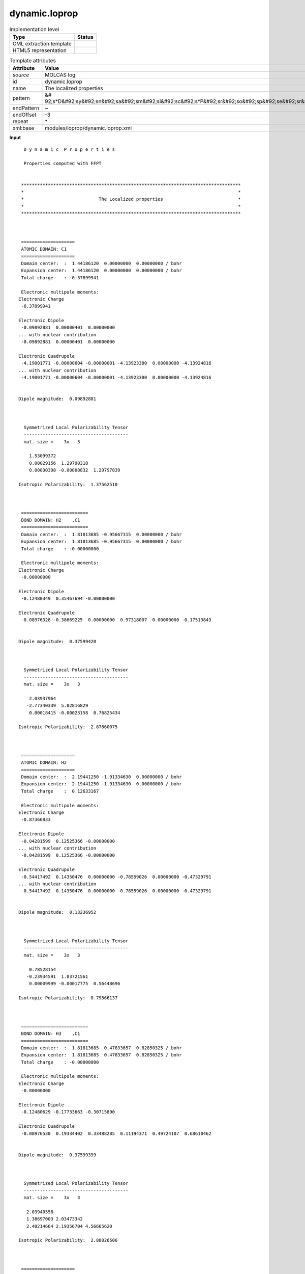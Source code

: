.. _dynamic.loprop-d3e36941:

dynamic.loprop
==============

.. table:: Implementation level

   +----------------------------------------------------------------------------------------------------------------------------+----------------------------------------------------------------------------------------------------------------------------+
   | Type                                                                                                                       | Status                                                                                                                     |
   +============================================================================================================================+============================================================================================================================+
   | CML extraction template                                                                                                    | |image1|                                                                                                                   |
   +----------------------------------------------------------------------------------------------------------------------------+----------------------------------------------------------------------------------------------------------------------------+
   | HTML5 representation                                                                                                       | |image2|                                                                                                                   |
   +----------------------------------------------------------------------------------------------------------------------------+----------------------------------------------------------------------------------------------------------------------------+

.. table:: Template attributes

   +----------------------------------------------------------------------------------------------------------------------------+----------------------------------------------------------------------------------------------------------------------------+
   | Attribute                                                                                                                  | Value                                                                                                                      |
   +============================================================================================================================+============================================================================================================================+
   | *source*                                                                                                                   | MOLCAS log                                                                                                                 |
   +----------------------------------------------------------------------------------------------------------------------------+----------------------------------------------------------------------------------------------------------------------------+
   | id                                                                                                                         | dynamic.loprop                                                                                                             |
   +----------------------------------------------------------------------------------------------------------------------------+----------------------------------------------------------------------------------------------------------------------------+
   | name                                                                                                                       | The localized properties                                                                                                   |
   +----------------------------------------------------------------------------------------------------------------------------+----------------------------------------------------------------------------------------------------------------------------+
   | pattern                                                                                                                    | &#                                                                                                                         |
   |                                                                                                                            | 92;s*D&#92;sy&#92;sn&#92;sa&#92;sm&#92;si&#92;sc&#92;s*P&#92;sr&#92;so&#92;sp&#92;se&#92;sr&#92;st&#92;si&#92;se&#92;ss.\* |
   +----------------------------------------------------------------------------------------------------------------------------+----------------------------------------------------------------------------------------------------------------------------+
   | endPattern                                                                                                                 | ~                                                                                                                          |
   +----------------------------------------------------------------------------------------------------------------------------+----------------------------------------------------------------------------------------------------------------------------+
   | endOffset                                                                                                                  | -3                                                                                                                         |
   +----------------------------------------------------------------------------------------------------------------------------+----------------------------------------------------------------------------------------------------------------------------+
   | repeat                                                                                                                     | \*                                                                                                                         |
   +----------------------------------------------------------------------------------------------------------------------------+----------------------------------------------------------------------------------------------------------------------------+
   | xml:base                                                                                                                   | modules/loprop/dynamic.loprop.xml                                                                                          |
   +----------------------------------------------------------------------------------------------------------------------------+----------------------------------------------------------------------------------------------------------------------------+

.. container:: formalpara-title

   **Input**

::

     D y n a m i c  P r o p e r t i e s
    
     Properties computed with FFPT
    
    
    **********************************************************************************
    *                                                                                *
    *                            The Localized properties                            *
    *                                                                                *
    **********************************************************************************
    
    
    
    ====================
    ATOMIC DOMAIN: C1    
    ====================
    Domain center:  :  1.44186120  0.00000000  0.00000000 / bohr
    Expansion center:  1.44186120  0.00000000  0.00000000 / bohr
    Total charge    : -0.37899941
    
    Electronic multipole moments:
   Electronic Charge
    -6.37899941
    
   Electronic Dipole
    -0.09892881  0.00000401  0.00000000
   ... with nuclear contribution
    -0.09892881  0.00000401  0.00000000
    
   Electronic Quadrupole
    -4.19001771 -0.00000604 -0.00000001 -4.13923380  0.00000000 -4.13924816
   ... with nuclear contribution
    -4.19001771 -0.00000604 -0.00000001 -4.13923380  0.00000000 -4.13924816
    
    
   Dipole magnitude:  0.09892881
    
    
    
     Symmetrized Local Polarizability Tensor                                                                                 
     ---------------------------------------                                                                                 
     mat. size =    3x   3
    
       1.53099372
       0.00029156  1.29790318
       0.00030398 -0.00000832  1.29797839
    
   Isotropic Polarizability:  1.37562510
    
    
    
    =========================
    BOND DOMAIN: H2    ,C1    
    =========================
    Domain center:  :  1.81813685 -0.95667315  0.00000000 / bohr
    Expansion center:  1.81813685 -0.95667315  0.00000000 / bohr
    Total charge    : -0.00000000
    
    Electronic multipole moments:
   Electronic Charge
    -0.00000000
    
   Electronic Dipole
    -0.12480349  0.35467694 -0.00000000
    
   Electronic Quadrupole
    -0.08976328 -0.38669225  0.00000000  0.97318007 -0.00000000 -0.17513843
    
    
   Dipole magnitude:  0.37599420
    
    
    
     Symmetrized Local Polarizability Tensor                                                                                 
     ---------------------------------------                                                                                 
     mat. size =    3x   3
    
       2.03937964
      -2.77340339  5.82816829
       0.00018415 -0.00023158  0.76825434
    
   Isotropic Polarizability:  2.87860075
    
    
    
    ====================
    ATOMIC DOMAIN: H2    
    ====================
    Domain center:  :  2.19441250 -1.91334630  0.00000000 / bohr
    Expansion center:  2.19441250 -1.91334630  0.00000000 / bohr
    Total charge    :  0.12633167
    
    Electronic multipole moments:
   Electronic Charge
    -0.87366833
    
   Electronic Dipole
    -0.04281599  0.12525366 -0.00000000
   ... with nuclear contribution
    -0.04281599  0.12525366 -0.00000000
    
   Electronic Quadrupole
    -0.54417492  0.14350476  0.00000000 -0.78559026  0.00000000 -0.47329791
   ... with nuclear contribution
    -0.54417492  0.14350476  0.00000000 -0.78559026  0.00000000 -0.47329791
    
    
   Dipole magnitude:  0.13236952
    
    
    
     Symmetrized Local Polarizability Tensor                                                                                 
     ---------------------------------------                                                                                 
     mat. size =    3x   3
    
       0.78528154
      -0.23934591  1.03721561
       0.00009999 -0.00017775  0.56448696
    
   Isotropic Polarizability:  0.79566137
    
    
    
    =========================
    BOND DOMAIN: H3    ,C1    
    =========================
    Domain center:  :  1.81813685  0.47833657  0.82850325 / bohr
    Expansion center:  1.81813685  0.47833657  0.82850325 / bohr
    Total charge    : -0.00000000
    
    Electronic multipole moments:
   Electronic Charge
    -0.00000000
    
   Electronic Dipole
    -0.12480629 -0.17733663 -0.30715890
    
   Electronic Quadrupole
    -0.08976538  0.19334402  0.33488285  0.11194371  0.49724107  0.68610462
    
    
   Dipole magnitude:  0.37599399
    
    
    
     Symmetrized Local Polarizability Tensor                                                                                 
     ---------------------------------------                                                                                 
     mat. size =    3x   3
    
      2.03940558
      1.38697003 2.03473342
      2.40214664 2.19356704 4.56665620
    
   Isotropic Polarizability:  2.88026506
    
    
    
    ====================
    ATOMIC DOMAIN: H3    
    ====================
    Domain center:  :  2.19441250  0.95667315  1.65700650 / bohr
    Expansion center:  2.19441250  0.95667315  1.65700650 / bohr
    Total charge    :  0.12633379
    
    Electronic multipole moments:
   Electronic Charge
    -0.87366621
    
   Electronic Dipole
    -0.04281865 -0.06262678 -0.10847171
   ... with nuclear contribution
    -0.04281865 -0.06262678 -0.10847171
    
   Electronic Quadrupole
    -0.54417674 -0.07175400 -0.12427979 -0.55136637 -0.13522556 -0.70751336
   ... with nuclear contribution
    -0.54417674 -0.07175400 -0.12427979 -0.55136637 -0.13522556 -0.70751336
    
    
   Dipole magnitude:  0.13236941
    
    
    
     Symmetrized Local Polarizability Tensor                                                                                 
     ---------------------------------------                                                                                 
     mat. size =    3x   3
    
      0.78530169
      0.11980808 0.68292423
      0.20745041 0.20505418 0.91958394
    
   Isotropic Polarizability:  0.79593662
    
    
    
    =========================
    BOND DOMAIN: H4    ,C1    
    =========================
    Domain center:  :  1.81813685  0.47833657 -0.82850325 / bohr
    Expansion center:  1.81813685  0.47833657 -0.82850325 / bohr
    Total charge    :  0.00000000
    
    Electronic multipole moments:
   Electronic Charge
     0.00000000
    
   Electronic Dipole
    -0.12480629 -0.17733663  0.30715889
    
   Electronic Quadrupole
    -0.08976538  0.19334402 -0.33488285  0.11194373 -0.49724107  0.68610463
    
    
   Dipole magnitude:  0.37599399
    
    
    
     Symmetrized Local Polarizability Tensor                                                                                 
     ---------------------------------------                                                                                 
     mat. size =    3x   3
    
       2.03940246
       1.38696340  2.03471997
      -2.40180083 -2.19332805  4.56285207
    
   Isotropic Polarizability:  2.87899150
    
    
    
    ====================
    ATOMIC DOMAIN: H4    
    ====================
    Domain center:  :  2.19441250  0.95667315 -1.65700650 / bohr
    Expansion center:  2.19441250  0.95667315 -1.65700650 / bohr
    Total charge    :  0.12633379
    
    Electronic multipole moments:
   Electronic Charge
    -0.87366621
    
   Electronic Dipole
    -0.04281865 -0.06262678  0.10847171
   ... with nuclear contribution
    -0.04281865 -0.06262678  0.10847171
    
   Electronic Quadrupole
    -0.54417673 -0.07175400  0.12427978 -0.55136636  0.13522556 -0.70751337
   ... with nuclear contribution
    -0.54417673 -0.07175400  0.12427978 -0.55136636  0.13522556 -0.70751337
    
    
   Dipole magnitude:  0.13236942
    
    
    
     Symmetrized Local Polarizability Tensor                                                                                 
     ---------------------------------------                                                                                 
     mat. size =    3x   3
    
       0.78530315
       0.11980683  0.68292783
      -0.20726312 -0.20486946  0.91896513
    
   Isotropic Polarizability:  0.79573204
    
    
    
    =========================
    BOND DOMAIN: C5    ,C1    
    =========================
    Domain center:  :  0.00000000  0.00000000  0.00000000 / bohr
    Expansion center:  0.00000000  0.00000000  0.00000000 / bohr
    Total charge    :  0.00000000
    
    Electronic multipole moments:
   Electronic Charge
     0.00000000
    
   Electronic Dipole
    -0.00000002 -0.00000001  0.00000000
    
   Electronic Quadrupole
     2.79566827  0.00000802 -0.00000001  0.50932527 -0.00000001  0.50930269
    
    
   Dipole magnitude:  0.00000002
    
    
    
     Symmetrized Local Polarizability Tensor                                                                                 
     ---------------------------------------                                                                                 
     mat. size =    3x   3
    
      11.93962893
       0.00000627  0.49388088
       0.00000447  0.00000621  0.49406291
    
   Isotropic Polarizability:  4.30919091
    
    
    
    ====================
    ATOMIC DOMAIN: C5    
    ====================
    Domain center:  : -1.44186120  0.00000000  0.00000000 / bohr
    Expansion center: -1.44186120  0.00000000  0.00000000 / bohr
    Total charge    : -0.37899903
    
    Electronic multipole moments:
   Electronic Charge
    -6.37899903
    
   Electronic Dipole
     0.09892874 -0.00000401 -0.00000002
   ... with nuclear contribution
     0.09892874 -0.00000401 -0.00000002
    
   Electronic Quadrupole
    -4.19001661 -0.00000602 -0.00000001 -4.13923307 -0.00000002 -4.13924795
   ... with nuclear contribution
    -4.19001661 -0.00000602 -0.00000001 -4.13923307 -0.00000002 -4.13924795
    
    
   Dipole magnitude:  0.09892874
    
    
    
     Symmetrized Local Polarizability Tensor                                                                                 
     ---------------------------------------                                                                                 
     mat. size =    3x   3
    
       1.53088890
      -0.00025259  1.29789653
      -0.00029482 -0.00000500  1.29797490
    
   Isotropic Polarizability:  1.37558677
    
    
    
    =========================
    BOND DOMAIN: H6    ,C5    
    =========================
    Domain center:  : -1.81813685  0.95667315  0.00000000 / bohr
    Expansion center: -1.81813685  0.95667315  0.00000000 / bohr
    Total charge    :  0.00000000
    
    Electronic multipole moments:
   Electronic Charge
     0.00000000
    
   Electronic Dipole
     0.12480351 -0.35467694 -0.00000000
    
   Electronic Quadrupole
    -0.08976330 -0.38669222 -0.00000000  0.97318006 -0.00000001 -0.17513847
    
    
   Dipole magnitude:  0.37599421
    
    
    
     Symmetrized Local Polarizability Tensor                                                                                 
     ---------------------------------------                                                                                 
     mat. size =    3x   3
    
       2.03921665
      -2.77340676  5.83216284
      -0.00016236  0.00022492  0.76825711
    
   Isotropic Polarizability:  2.87987887
    
    
    
    ====================
    ATOMIC DOMAIN: H6    
    ====================
    Domain center:  : -2.19441250  1.91334630  0.00000000 / bohr
    Expansion center: -2.19441250  1.91334630  0.00000000 / bohr
    Total charge    :  0.12633159
    
    Electronic multipole moments:
   Electronic Charge
    -0.87366841
    
   Electronic Dipole
     0.04281604 -0.12525367  0.00000000
   ... with nuclear contribution
     0.04281604 -0.12525367  0.00000000
    
   Electronic Quadrupole
    -0.54417497  0.14350481 -0.00000000 -0.78559039  0.00000000 -0.47329799
   ... with nuclear contribution
    -0.54417497  0.14350481 -0.00000000 -0.78559039  0.00000000 -0.47329799
    
    
   Dipole magnitude:  0.13236954
    
    
    
     Symmetrized Local Polarizability Tensor                                                                                 
     ---------------------------------------                                                                                 
     mat. size =    3x   3
    
       0.78525213
      -0.23949017  1.03786679
      -0.00009159  0.00017684  0.56448166
    
   Isotropic Polarizability:  0.79586686
    
    
    
    =========================
    BOND DOMAIN: H7    ,C5    
    =========================
    Domain center:  : -1.81813685 -0.47833657  0.82850325 / bohr
    Expansion center: -1.81813685 -0.47833657  0.82850325 / bohr
    Total charge    :  0.00000000
    
    Electronic multipole moments:
   Electronic Charge
     0.00000000
    
   Electronic Dipole
     0.12480628  0.17733661 -0.30715887
    
   Electronic Quadrupole
    -0.08976533  0.19334400 -0.33488286  0.11194375 -0.49724103  0.68610463
    
    
   Dipole magnitude:  0.37599396
    
    
    
     Symmetrized Local Polarizability Tensor                                                                                 
     ---------------------------------------                                                                                 
     mat. size =    3x   3
    
       2.03923701
       1.38649561  2.03273622
      -2.40187707 -2.19046925  4.56669947
    
   Isotropic Polarizability:  2.87955756
    
    
    
    ====================
    ATOMIC DOMAIN: H7    
    ====================
    Domain center:  : -2.19441250 -0.95667315  1.65700650 / bohr
    Expansion center: -2.19441250 -0.95667315  1.65700650 / bohr
    Total charge    :  0.12633380
    
    Electronic multipole moments:
   Electronic Charge
    -0.87366620
    
   Electronic Dipole
     0.04281868  0.06262679 -0.10847170
   ... with nuclear contribution
     0.04281868  0.06262679 -0.10847170
    
   Electronic Quadrupole
    -0.54417672 -0.07175402  0.12427980 -0.55136637  0.13522556 -0.70751336
   ... with nuclear contribution
    -0.54417672 -0.07175402  0.12427980 -0.55136637  0.13522556 -0.70751336
    
    
   Dipole magnitude:  0.13236942
    
    
    
     Symmetrized Local Polarizability Tensor                                                                                 
     ---------------------------------------                                                                                 
     mat. size =    3x   3
    
       0.78527137
       0.11962343  0.68260102
      -0.20742815 -0.20477471  0.91959281
    
   Isotropic Polarizability:  0.79582173
    
    
    
    =========================
    BOND DOMAIN: H8    ,C5    
    =========================
    Domain center:  : -1.81813685 -0.47833657 -0.82850325 / bohr
    Expansion center: -1.81813685 -0.47833657 -0.82850325 / bohr
    Total charge    : -0.00000000
    
    Electronic multipole moments:
   Electronic Charge
    -0.00000000
    
   Electronic Dipole
     0.12480628  0.17733662  0.30715887
    
   Electronic Quadrupole
    -0.08976533  0.19334400  0.33488287  0.11194374  0.49724103  0.68610463
    
    
   Dipole magnitude:  0.37599396
    
    
    
     Symmetrized Local Polarizability Tensor                                                                                 
     ---------------------------------------                                                                                 
     mat. size =    3x   3
    
      2.03925164
      1.38650842 2.03273110
      2.40154316 2.19023494 4.56279489
    
   Isotropic Polarizability:  2.87825921
    
    
    
    ====================
    ATOMIC DOMAIN: H8    
    ====================
    Domain center:  : -2.19441250 -0.95667315 -1.65700650 / bohr
    Expansion center: -2.19441250 -0.95667315 -1.65700650 / bohr
    Total charge    :  0.12633381
    
    Electronic multipole moments:
   Electronic Charge
    -0.87366619
    
   Electronic Dipole
     0.04281868  0.06262678  0.10847170
   ... with nuclear contribution
     0.04281868  0.06262678  0.10847170
    
   Electronic Quadrupole
    -0.54417671 -0.07175402 -0.12427980 -0.55136635 -0.13522556 -0.70751335
   ... with nuclear contribution
    -0.54417671 -0.07175402 -0.12427980 -0.55136635 -0.13522556 -0.70751335
    
    
   Dipole magnitude:  0.13236941
    
    
    
     Symmetrized Local Polarizability Tensor                                                                                 
     ---------------------------------------                                                                                 
     mat. size =    3x   3
    
      0.78527415
      0.11962028 0.68260389
      0.20723910 0.20459186 0.91895538
    
   Isotropic Polarizability:  0.79561114
    
    === Charge capacitance for bonds ===
   H2    C1      1.24378143
   H3    C1      1.24461373
   H4    C1      1.24416201
   C5    C1      1.31217497
   H6    C5      1.24435768
   H7    C5      1.24401665
   H8    C5      1.24355862
    === =========================== ===
    
    
    
    
    **********************************************************************************
    *                                                                                *
    *                        The Molecular Multipole Moments                         *
    *                                                                                *
    **********************************************************************************
    Expansion center:  0.00000000  0.00000000  0.00000000 / bohr
    
    
    
   l=0
    
   xyz    Nuclear        Electronic     Molecular   
    
   000     18.00000000    -18.00000000     -0.00000000
    
   l=1
    
   xyz    Nuclear        Electronic     Molecular   
    
   100     -0.00000000     -0.00000044     -0.00000044
   010      0.00000000     -0.00000020     -0.00000020
   001      0.00000000     -0.00000003     -0.00000003
    
   l=2
    
   xyz    Nuclear        Electronic     Molecular   
    
   200     53.84024192    -65.57504663    -11.73480470
   110      0.00000000      0.00000924      0.00000924
   101      0.00000000      0.00000003      0.00000003
   020     10.98268218    -22.22064059    -11.23795841
   011      0.00000000      0.00000000      0.00000000
   002     10.98268216    -22.22066299    -11.23798083
    
     Molecular Polarizability Tensor                                                                                         
     -------------------------------                                                                                         
     mat. size =    3x   3
    
      31.94908856
       0.00019507 27.69107178
       0.00005394 -0.00000813 27.69159614
    
    **********************************************************************************

.. container:: formalpara-title

   **Output text**

.. code:: xml
   :number-lines:

   <comment class="example.output" id="dynamic.loprop">
           <module cmlx:templateRef="dynamic.loprop">
               <array dataType="xsd:string" dictRef="m:label" size="7">C1 H2 H3 H4 C5 H6 H7</array>
               <array dataType="xsd:double" dictRef="m:lopropatomiccharge" size="7">-0.37899941 0.12633167 0.12633379 0.12633379 -0.37899903 0.12633159 0.12633380</array>
               <array dataType="xsd:double" dictRef="m:loproptotalatomicdipole" size="3">-0.00000044 -0.00000020 -0.00000003</array>
               <array dataType="xsd:double" dictRef="m:loproptotalatomicquadrupole" size="6">-11.73480470 0.00000924 0.00000003 -11.23795841 0.00000000 -11.23798083</array>
               <array dataType="xsd:double" dictRef="m:loproppolarizability" size="6">31.94908856 0.00019507 0.00005394 27.69107178 -0.00000813 27.69159614</array>
               <matrix cols="3" dataType="xsd:double" dictRef="m:lopropatomicdipole" rows="7">-0.09892881 0.00000401 0.00000000 -0.04281599 0.12525366 -0.00000000 -0.04281865 -0.06262678 -0.10847171 -0.04281865 -0.06262678 0.10847171 0.09892874 -0.00000401 -0.00000002 0.04281604 -0.12525367 0.00000000 0.04281868 0.06262679 -0.10847170</matrix>
               <matrix cols="6" dataType="xsd:double" dictRef="m:lopropatomicquadrupole" rows="7">-4.19001771 -0.00000604 -0.00000001 -4.13923380 0.00000000 -4.13924816 -0.54417492 0.14350476 0.00000000 -0.78559026 0.00000000 -0.47329791 -0.54417674 -0.07175400 -0.12427979 -0.55136637 -0.13522556 -0.70751336 -0.54417673 -0.07175400 0.12427978 -0.55136636 0.13522556 -0.70751337 -4.19001661 -0.00000602 -0.00000001 -4.13923307 -0.00000002 -4.13924795 -0.54417497 0.14350481 -0.00000000 -0.78559039 0.00000000 -0.47329799 -0.54417672 -0.07175402 0.12427980 -0.55136637 0.13522556 -0.70751336</matrix>
            </module>
       </comment>

.. container:: formalpara-title

   **Template definition**

.. code:: xml
   :number-lines:

   <templateList>  <template id="atomicdomain" pattern="\s*\=*\s*$\s*ATOMIC\sDOMAIN:.*" endPattern="\s*Isotropic\sPolarizability.*" endOffset="1" repeat="*">    <record />    <record>\s*ATOMIC\sDOMAIN:{A,m:label}</record>    <record repeat="3" />    <record>\s*Total\scharge\s*:{F,m:lopropatomiccharge}</record>    <record repeat="8" />    <record>{3F,m:lopropatomicdipole}</record>    <record repeat="4" />    <record>{6F,m:lopropatomicquadrupole}</record>      
           </template>  <template id="moments" pattern="\s*\*+\s*The\sMolecular\sMultipole\sMoments.*" endPattern="\s*$\s*\*+" offset="-2">    <record repeat="19" />    <record repeat="3" makeArray="true">.*\s+{F,m:loproptotalatomicdipole}</record>    <record repeat="5" />    <record repeat="6" makeArray="true">.*\s+{F,m:loproptotalatomicquadrupole}</record>    <record repeat="5" />    <record>\s*{F,x:col1}</record>    <record>\s*{F,x:col1}\s+{F,x:col2}</record>    <record>\s*{F,x:col1}\s+{F,x:col2}\s+{F,x:col3}</record>    <transform process="createArray" xpath="." from=".//cml:scalar[@dictRef='x:col1']" />    <transform process="createArray" xpath="." from=".//cml:scalar[@dictRef='x:col2']" />    <transform process="createArray" xpath="." from=".//cml:scalar[@dictRef='x:col3']" />    <transform process="joinArrays" xpath=".//cml:array[starts-with(@dictRef,'x:col')]" />    <transform process="addAttribute" xpath=".//cml:array[@dictRef='x:col1']" name="dictRef" value="m:loproppolarizability" />                                          
           </template>
       </templateList>
   <transform process="createArray" xpath="." from=".//cml:scalar[@dictRef='m:label']" />
   <transform process="createArray" xpath="." from=".//cml:scalar[@dictRef='m:lopropatomiccharge']" />
   <transform process="createMatrix" xpath="." from=".//cml:array[@dictRef='m:lopropatomicdipole']" dictRef="m:lopropatomicdipole" />
   <transform process="createMatrix" xpath="." from=".//cml:array[@dictRef='m:lopropatomicquadrupole']" dictRef="m:lopropatomicquadrupole" />
   <transform process="move" xpath=".//cml:scalar" to="." />
   <transform process="move" xpath=".//cml:array" to="." />
   <transform process="move" xpath=".//cml:matrix" to="." />
   <transform process="delete" xpath=".//cml:list[count(*)=0]" />
   <transform process="delete" xpath=".//cml:list[count(*)=0]" />
   <transform process="delete" xpath=".//cml:module[count(*)=0]" />

.. |image1| image:: ../../imgs/Total.png
.. |image2| image:: ../../imgs/Partial.png
